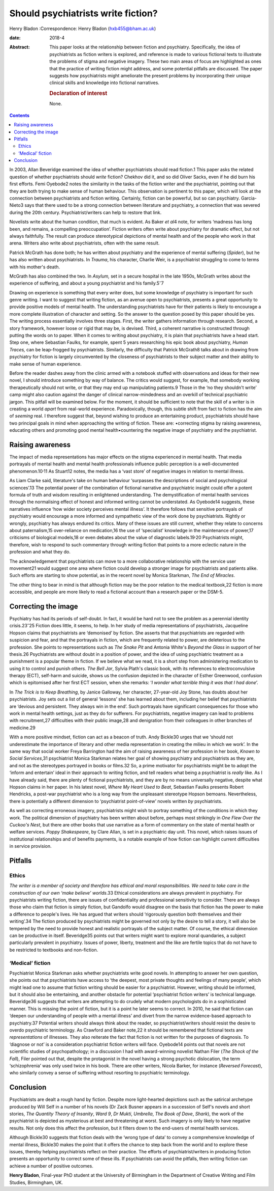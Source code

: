 ===================================
Should psychiatrists write fiction?
===================================



Henry Bladon
:Correspondence: Henry Bladon (hxb455@bham.ac.uk)

:date: 2018-4

:Abstract:
   This paper looks at the relationship between fiction and psychiatry.
   Specifically, the idea of psychiatrists as fiction writers is
   explored, and reference is made to various fictional texts to
   illustrate the problems of stigma and negative imagery. These two
   main areas of focus are highlighted as ones that the practice of
   writing fiction might address, and some potential pitfalls are
   discussed. The paper suggests how psychiatrists might ameliorate the
   present problems by incorporating their unique clinical skills and
   knowledge into fictional narratives.

   .. rubric:: Declaration of interest
      :name: sec_a1

   None.


.. contents::
   :depth: 3
..

In 2003, Allan Beveridge examined the idea of whether psychiatrists
should read fiction.1 This paper asks the related question of whether
psychiatrists should *write* fiction? Chekhov did it, and so did Oliver
Sacks, even if he did burn his first efforts. Femi Oyebode2 notes the
similarity in the tasks of the fiction writer and the psychiatrist,
pointing out that they are both trying to make sense of human behaviour.
This observation is pertinent to this paper, which will look at the
connection between psychiatrists and fiction writing. Certainly, fiction
can be powerful, but so can psychiatry. Garcia-Nieto3 says that there
used to be a strong connection between literature and psychiatry, a
connection that was severed during the 20th century.
Psychiatrist/writers can help to restore that link.

Novelists write about the human condition, that much is evident. As
Baker *et al*\ 4 note, for writers ‘madness has long been, and remains,
a compelling preoccupation’. Fiction writers often write about
psychiatry for dramatic effect, but not always faithfully. The result
can produce stereotypical depictions of mental health and of the people
who work in that arena. Writers also write about psychiatrists, often
with the same result.

Patrick McGrath has done both; he has written about psychiatry and the
experience of mental suffering (*Spider*), but he has also written about
psychiatrists. In *Trauma*, his character, Charlie Weir, is a
psychiatrist struggling to come to terms with his mother's death.

McGrath has also combined the two. In *Asylum,* set in a secure hospital
in the late 1950s, McGrath writes about the experience of suffering, and
about a young psychiatrist and his family.5\ :sup:`–`\ 7

Drawing on experience is something that every writer does, but some
knowledge of psychiatry is important for such genre writing. I want to
suggest that writing fiction, as an avenue open to psychiatrists,
presents a great opportunity to provide positive models of mental
health. The understanding psychiatrists have for their patients is
likely to encourage a more complete illustration of character and
setting. So the answer to the question posed by this paper should be
yes. The writing process essentially involves three stages. First, the
writer gathers information through research. Second, a story framework,
however loose or rigid that may be, is devised. Third, a coherent
narrative is constructed through putting the words on to paper. When it
comes to writing about psychiatry, it is plain that psychiatrists have a
head start. Step one, where Sebastian Faulks, for example, spent 5 years
researching his epic book about psychiatry, *Human Traces,* can be
leap-frogged by psychiatrists. Similarly, the difficulty that Patrick
McGrath8 talks about in drawing from psychiatry for fiction is largely
circumvented by the closeness of psychiatrists to their subject matter
and their ability to make sense of human experience.

Before the reader dashes away from the clinic armed with a notebook
stuffed with observations and ideas for their new novel, I should
introduce something by way of balance. The critics would suggest, for
example, that somebody working therapeutically should not write, or that
they may end up manipulating patients.9 Those in the ‘no they shouldn't
write’ camp might also caution against the danger of clinical
narrow-mindedness and an overkill of technical psychiatric jargon. This
pitfall will be examined below. For the moment, it should be sufficient
to note that the skill of a writer is in creating a world *apart* from
real-world experience. Paradoxically, though, this subtle shift from
fact to fiction has the aim of *seeming* real. I therefore suggest that,
beyond wishing to produce an entertaining product, psychiatrists should
have two principal goals in mind when approaching the writing of
fiction. These are: •correcting stigma by raising awareness, educating
others and promoting good mental health•countering the negative image of
psychiatry and the psychiatrist.

.. _sec1:

Raising awareness
=================

The impact of media representations has major effects on the stigma
experienced in mental health. That media portrayals of mental health and
mental health professionals influence public perception is a
well-documented phenomenon.10\ :sup:`,`\ 11 As Stuart12 notes, the media
has a ‘vast store’ of negative images in relation to mental illness.

As Liam Clarke said, literature's take on human behaviour ‘surpasses the
descriptions of social and psychological sciences’.13 The potential
power of the combination of fictional narrative and psychiatric insight
could offer a potent formula of truth and wisdom resulting in
enlightened understanding. The demystification of mental health services
through the normalising effect of honest and informed writing cannot be
understated. As Oyebode14 suggests, these narratives influence ‘how
wider society perceives mental illness’. It therefore follows that
sensitive portrayals of psychiatry would encourage a more informed and
sympathetic view of the work done by psychiatrists. Rightly or wrongly,
psychiatry has always endured its critics. Many of these issues are
still current, whether they relate to concerns about paternalism,15
over-reliance on medication,16 the use of ‘specialist’ knowledge in the
maintenance of power,17 criticisms of biological models,18 or even
debates about the value of diagnostic labels.19\ :sup:`,`\ 20
Psychiatrists might, therefore, wish to respond to such commentary
through writing fiction that points to a more eclectic nature in the
profession and what they do.

The acknowledgement that psychiatrists can move to a more collaborative
relationship with the service user movement21 would suggest one area
where fiction could develop a stronger image for psychiatrists and
patients alike. Such efforts are starting to show potential, as in the
recent novel by Monica Starkman, *The End of Miracles*.

The other thing to bear in mind is that although fiction may be the poor
relation to the medical textbook,22 fiction is more accessible, and
people are more likely to read a fictional account than a research paper
or the DSM-5.

.. _sec2:

Correcting the image
====================

Psychiatry has had its periods of self-doubt. In fact, it would be hard
not to see the problem as a perennial identity crisis.23\ :sup:`–`\ 25
Fiction does little, it seems, to help. In her study of media
representations of psychiatrists, Jacqueline Hopson claims that
psychiatrists are ‘demonised’ by fiction. She asserts that that
psychiatrists are regarded with suspicion and fear, and that the
portrayals in fiction, which are frequently related to power, are
deleterious to the profession. She points to representations such as
*The Snake Pit* and Antonia White's *Beyond the Glass* in support of her
thesis.26 Psychiatrists are without doubt in a position of power, and
the idea of using psychiatric treatment as a punishment is a popular
theme in fiction. If we believe what we read, it is a short step from
administering medication to using it to control and punish others. *The
Bell Jar*, Sylvia Plath's classic book, with its references to
electroconvulsive therapy (ECT), self-harm and suicide, shows us the
confusion depicted in the character of Esther Greenwood, confusion which
is epitomised after her first ECT session, when she remarks: ‘\ *I
wonder what terrible thing it was that I had done*\ ’.

In *The Trick is to Keep Breathing*, by Janice Galloway, her character,
27-year-old Joy Stone, has doubts about her psychiatrists. Joy sets out
a list of general ‘lessons’ she has learned about them, including her
belief that psychiatrists are ‘devious and persistent. They always win
in the end’. Such portrayals have significant consequences for those who
work in mental health settings, just as they do for sufferers. For
psychiatrists, negative imagery can lead to problems with recruitment,27
difficulties with their public image,28 and denigration from their
colleagues in other branches of medicine.29

With a more positive mindset, fiction can act as a beacon of truth. Andy
Bickle30 urges that we ‘should not underestimate the importance of
literary and other media representation in creating the milieu in which
we work’. In the same way that social worker Freya Barrington had the
aim of raising awareness of her profession in her book, *Known to Social
Services*,31 psychiatrist Monica Starkman relates her goal of showing
psychiatry and psychiatrists as they are, and not as the stereotypes
portrayed in books or films.32 So, a prime motivator for psychiatrists
might be to adopt the ‘inform and entertain’ ideal in their approach to
writing fiction, and tell readers what being a psychiatrist is *really*
like. As I have already said, there are plenty of fictional
psychiatrists, and they are by no means universally negative, despite
what Hopson claims in her paper. In his latest novel, *Where My Heart
Used to Beat*, Sebastian Faulks presents Robert Hendricks, a post-war
psychiatrist who is a long way from the unpleasant stereotype Hopson
bemoans. Nevertheless, there is potentially a different dimension to
‘psychiatrist point-of-view’ novels written *by* psychiatrists.

As well as correcting erroneous imagery, psychiatrists might wish to
portray something of the conditions in which they work. The political
dimension of psychiatry has been written about before, perhaps most
strikingly in *One Flew Over the Cuckoo's Nest*, but there are other
books that use narrative as a form of commentary on the state of mental
health or welfare services. *Poppy Shakespeare*, by Clare Allan, is set
in a psychiatric day unit. This novel, which raises issues of
institutional relationships and of benefits payments, is a notable
example of how fiction can highlight current difficulties in service
provision.

.. _sec3:

Pitfalls
========

.. _sec3-1:

Ethics
------

*The writer is a member of society and therefore has ethical and moral
responsibilities. We need to take care in the construction of our own
‘make believe’ worlds*.33 Ethical considerations are always prevalent in
psychiatry. For psychiatrists writing fiction, there are issues of
confidentiality and professional sensitivity to consider. There are
always those who claim that fiction is simply fiction, but Gandolfo
would disagree on the basis that fiction has the power to make a
difference to people's lives. He has argued that writers should
‘rigorously question both themselves and their writing’.34 The fiction
produced by psychiatrists might be governed not only by the desire to
tell a story, it will also be tempered by the need to provide honest and
realistic portrayals of the subject matter. Of course, the ethical
dimension can be productive in itself. Beveridge35 points out that
writers might want to explore moral quandaries, a subject particularly
prevalent in psychiatry. Issues of power, liberty, treatment and the
like are fertile topics that do not have to be restricted to textbooks
and non-fiction.

.. _sec3-2:

‘Medical’ fiction
-----------------

Psychiatrist Monica Starkman asks whether psychiatrists write good
novels. In attempting to answer her own question, she points out that
psychiatrists have access to ‘the deepest, most private thoughts and
feelings of many people’, which might lead one to assume that fiction
writing should be easier for a psychiatrist. However, writing should be
informed, but it should also be entertaining, and another obstacle for
potential ‘psychiatrist fiction writers’ is technical language.
Beveridge36 suggests that writers are attempting to do crudely what
modern psychologists do in a sophisticated manner. This is missing the
point of fiction, but it is a point he later seems to correct. In 2010,
he said that fiction can ‘deepen our understanding of people with a
mental illness’ and divert from the narrow evidence-based approach to
psychiatry.37 Potential writers should always think about the reader, so
psychiatrist/writers should resist the desire to overdo psychiatric
terminology. As Crawford and Baker note,22 it should be remembered that
fictional texts are *representations* of illnesses. They also reiterate
the fact that fiction is not written for the purposes of diagnosis. To
‘diagnose or not’ is a consideration psychiatrist fiction writers will
face. Oyebode14 points out that novels are not scientific studies of
psychopathology; in a discussion I had with award-winning novelist
Nathan Filer (*The Shock of the Fall*), Filer pointed out that, despite
the protagonist in the novel having a strong psychotic dislocation, the
term ‘schizophrenia’ was only used twice in his book. There are other
writers, Nicola Barker, for instance (*Reversed Forecast*), who
similarly convey a sense of suffering without resorting to psychiatric
terminology.

.. _sec4:

Conclusion
==========

Psychiatrists are dealt a rough hand by fiction. Despite more
light-hearted depictions such as the satirical archetype produced by
Will Self in a number of his novels (Dr Zack Busner appears in a
succession of Self's novels and short stories, *The Quantity Theory of
Insanity*, *Ward 9*, *Dr Mukti*, *Umbrella*, *The Book of Dave*,
*Shark*), the work of the psychiatrist is depicted as mysterious at best
and threatening at worst. Such imagery is only likely to have negative
results. Not only does this affect the profession, but it filters down
to the end-users of mental health services.

Although Bickle30 suggests that fiction deals with the ‘wrong type of
data’ to convey a comprehensive knowledge of mental illness, Bickle30
makes the point that it offers the chance to step back from the world
and to explore these issues, thereby helping psychiatrists reflect on
their practice. The efforts of psychiatrist/writers in producing fiction
presents an opportunity to correct some of these ills. If psychiatrists
can avoid the pitfalls, then writing fiction can achieve a number of
positive outcomes.

**Henry Bladon**, Final-year PhD student at the University of Birmingham
in the Department of Creative Writing and Film Studies, Birmingham, UK.
